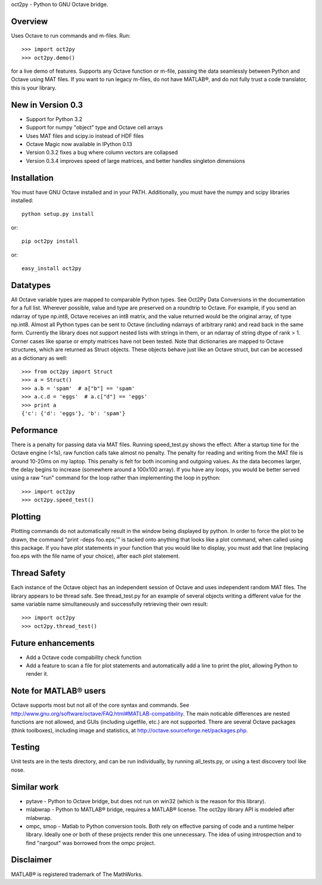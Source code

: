 oct2py - Python to GNU Octave bridge.

Overview
========
Uses Octave to run commands and m-files. Run::

    >>> import oct2py
    >>> oct2py.demo()

for a live demo of features.  Supports any Octave function or m-file,
passing the data seamlessly between Python and Octave using MAT files.
If you want to run legacy m-files, do not have MATLAB®, and do not fully
trust a code translator, this is your library.


New in Version 0.3
====================
- Support for Python 3.2
- Support for numpy "object" type and Octave cell arrays
- Uses MAT files and scipy.io instead of HDF files
- Octave Magic now available in IPython 0.13
- Version 0.3.2 fixes a bug where column vectors are collapsed
- Version 0.3.4 improves speed of large matrices,
  and better handles singleton dimensions


Installation
============
You must have GNU Octave installed and in your PATH. Additionally, you must
have the numpy and scipy libraries installed::

   python setup.py install

or::

   pip oct2py install

or::

   easy_install oct2py


Datatypes
=========
All Octave variable types are mapped to comparable Python types.  See Oct2Py
Data Conversions in the documentation for a full list.
Wherever possible, value and type are preserved on a roundtrip to Octave.
For example, if you send an ndarray of type np.int8, Octave receives an int8
matrix, and the value returned would be the original array, of type np.int8.
Almost all Python types can be sent to Octave (including ndarrays of
arbitrary rank) and read back in the same form.
Currently the library does not support nested lists with strings in them, or
an ndarray of string dtype of rank > 1.
Corner cases like sparse or empty  matrices have not been tested.
Note that dictionaries are mapped to Octave structures, which are returned
as Struct objects.  These objects behave just like an Octave struct, but
can be accessed as a dictionary as well::

       >>> from oct2py import Struct
       >>> a = Struct()
       >>> a.b = 'spam'  # a["b"] == 'spam'
       >>> a.c.d = 'eggs'  # a.c["d"] == 'eggs'
       >>> print a
       {'c': {'d': 'eggs'}, 'b': 'spam'}

Peformance
==========
There is a penalty for passing data via MAT files.  Running speed_test.py
shows the effect.  After a startup time for the Octave engine (<1s),
raw function calls take almost no penalty.  The penalty for reading and
writing from the MAT file is around 10-20ms on my laptop.  This penalty is
felt  for both incoming and outgoing values.  As the data becomes
larger, the delay begins to increase (somewhere around a 100x100 array).
If you have any loops, you would be better served using a raw "run"
command for the loop rather than implementing the loop in python::

      >>> import oct2py
      >>> oct2py.speed_test()

Plotting
========
Plotting commands do not automatically result in the window being displayed
by python.  In order to force the plot to be drawn, the command
"print -deps foo.eps;'" is tacked onto anything that looks like a plot
command, when called using this package. If you have plot statements in your
function that you would like to display, you must add that line (replacing
foo.eps with the file name of your choice), after each plot statement.

Thread Safety
=============
Each instance of the Octave object has an independent session of Octave and
uses independent random MAT files. The library appears to be thread safe.
See thread_test.py for an example of several objects writing a different
value for the same variable name simultaneously and successfully retrieving
their own result::

    >>> import oct2py
    >>> oct2py.thread_test()

Future enhancements
===================
* Add a Octave code compability check function
* Add a feature to scan a file for plot statements and automatically add a
  line to print the plot, allowing Python to render it.

Note for MATLAB® users
========================
Octave supports most but not all of the core syntax and commands.  See
http://www.gnu.org/software/octave/FAQ.html#MATLAB-compatibility. The main
noticable differences are nested functions are not allowed, and GUIs
(including uigetfile, etc.) are not supported. There are several Octave
packages (think toolboxes), including image and statistics, at
http://octave.sourceforge.net/packages.php.

Testing
=======
Unit tests are in the tests directory, and can be run individually, by
running all_tests.py, or using a test discovery tool like nose.

Similar work
============
* pytave - Python to Octave bridge, but does not run on win32 (which is the
  reason for this library).
* mlabwrap - Python to MATLAB® bridge, requires a MATLAB® license.  The
  oct2py library API is modeled after mlabwrap.
* ompc, smop - Matlab to Python conversion tools.  Both rely on effective
  parsing of code and a runtime helper library.  Ideally one or both of
  these projects render this one unnecessary.  The idea of using
  introspection and to find "nargout" was borrowed from the ompc project.

Disclaimer
==========
MATLAB® is registered trademark of The MathWorks.
